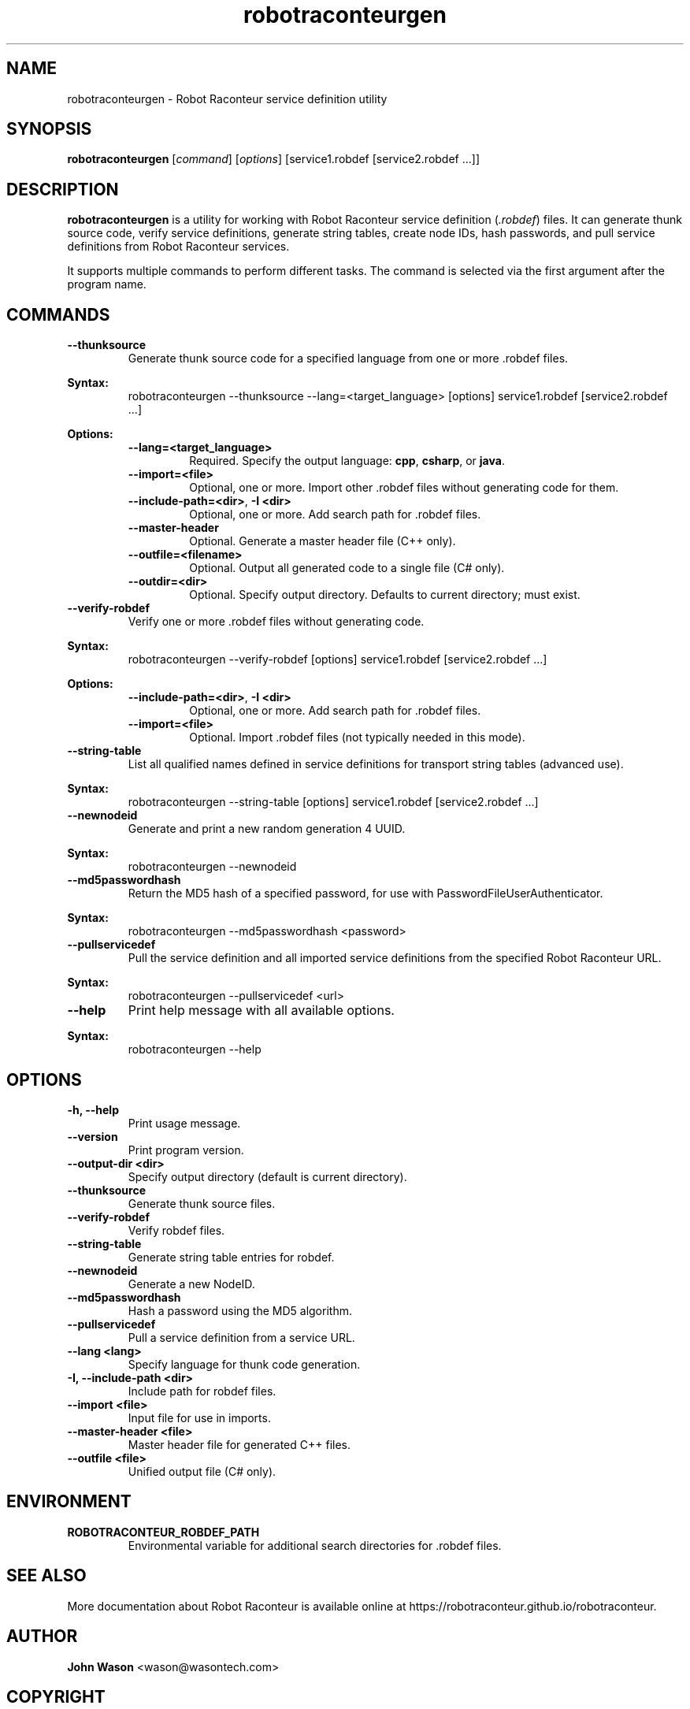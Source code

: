 .TH robotraconteurgen 1 "2025-07-13" "Robot Raconteur 1.2.5" "User Commands"
.SH NAME
robotraconteurgen \- Robot Raconteur service definition utility
.SH SYNOPSIS
.B robotraconteurgen
[\fIcommand\fR] [\fIoptions\fR] [service1.robdef [service2.robdef ...]]
.SH DESCRIPTION
.B robotraconteurgen
is a utility for working with Robot Raconteur service definition (\fI.robdef\fR) files. It can generate thunk source code, verify service definitions, generate string tables, create node IDs, hash passwords, and pull service definitions from Robot Raconteur services.

It supports multiple commands to perform different tasks. The command is selected via the first argument after the program name.

.SH COMMANDS
.TP
.B --thunksource
Generate thunk source code for a specified language from one or more .robdef files.
.PP
\fBSyntax:\fR
.RS
robotraconteurgen --thunksource --lang=<target_language> [options] service1.robdef [service2.robdef ...]
.RE
.PP
\fBOptions:\fR
.RS
.TP
\fB--lang=<target_language>\fR
Required. Specify the output language: \fBcpp\fR, \fBcsharp\fR, or \fBjava\fR.
.TP
\fB--import=<file>\fR
Optional, one or more. Import other .robdef files without generating code for them.
.TP
\fB--include-path=<dir>\fR, \fB-I <dir>\fR
Optional, one or more. Add search path for .robdef files.
.TP
\fB--master-header\fR
Optional. Generate a master header file (C++ only).
.TP
\fB--outfile=<filename>\fR
Optional. Output all generated code to a single file (C# only).
.TP
\fB--outdir=<dir>\fR
Optional. Specify output directory. Defaults to current directory; must exist.
.RE

.TP
.B --verify-robdef
Verify one or more .robdef files without generating code.
.PP
\fBSyntax:\fR
.RS
robotraconteurgen --verify-robdef [options] service1.robdef [service2.robdef ...]
.RE
.PP
\fBOptions:\fR
.RS
.TP
\fB--include-path=<dir>\fR, \fB-I <dir>\fR
Optional, one or more. Add search path for .robdef files.
.TP
\fB--import=<file>\fR
Optional. Import .robdef files (not typically needed in this mode).
.RE

.TP
.B --string-table
List all qualified names defined in service definitions for transport string tables (advanced use).
.PP
\fBSyntax:\fR
.RS
robotraconteurgen --string-table [options] service1.robdef [service2.robdef ...]
.RE

.TP
.B --newnodeid
Generate and print a new random generation 4 UUID.
.PP
\fBSyntax:\fR
.RS
robotraconteurgen --newnodeid
.RE

.TP
.B --md5passwordhash
Return the MD5 hash of a specified password, for use with PasswordFileUserAuthenticator.
.PP
\fBSyntax:\fR
.RS
robotraconteurgen --md5passwordhash <password>
.RE

.TP
.B --pullservicedef
Pull the service definition and all imported service definitions from the specified Robot Raconteur URL.
.PP
\fBSyntax:\fR
.RS
robotraconteurgen --pullservicedef <url>
.RE

.TP
.B --help
Print help message with all available options.
.PP
\fBSyntax:\fR
.RS
robotraconteurgen --help
.RE

.SH OPTIONS
.TP
.B -h, --help
Print usage message.
.TP
.B --version
Print program version.
.TP
.B --output-dir <dir>
Specify output directory (default is current directory).
.TP
.B --thunksource
Generate thunk source files.
.TP
.B --verify-robdef
Verify robdef files.
.TP
.B --string-table
Generate string table entries for robdef.
.TP
.B --newnodeid
Generate a new NodeID.
.TP
.B --md5passwordhash
Hash a password using the MD5 algorithm.
.TP
.B --pullservicedef
Pull a service definition from a service URL.
.TP
.B --lang <lang>
Specify language for thunk code generation.
.TP
.B -I, --include-path <dir>
Include path for robdef files.
.TP
.B --import <file>
Input file for use in imports.
.TP
.B --master-header <file>
Master header file for generated C++ files.
.TP
.B --outfile <file>
Unified output file (C# only).

.SH ENVIRONMENT
.TP
.B ROBOTRACONTEUR_ROBDEF_PATH
Environmental variable for additional search directories for .robdef files.

.SH SEE ALSO
.PP
More documentation about Robot Raconteur is available online at
https://robotraconteur.github.io/robotraconteur.

.SH AUTHOR
\fBJohn Wason\fR <wason@wasontech\&.com>

.SH COPYRIGHT
.PP
Copyright 2025 John Wason
.PP
Licensed under the Apache License, Version 2.0 (the "License");
you may not use this file except in compliance with the License.
You may obtain a copy of the License at
.PP
    http://www.apache.org/licenses/LICENSE-2.0
.PP
Unless required by applicable law or agreed to in writing, software
distributed under the License is distributed on an "AS IS" BASIS,
WITHOUT WARRANTIES OR CONDITIONS OF ANY KIND, either express or implied.
See the License for the specific language governing permissions and
limitations under the License.
